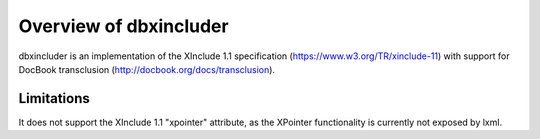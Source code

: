 =======================
Overview of dbxincluder
=======================

dbxincluder is an implementation of the XInclude 1.1 specification (https://www.w3.org/TR/xinclude-11)
with support for DocBook transclusion (http://docbook.org/docs/transclusion).


Limitations
===========

It does not support the XInclude 1.1 "xpointer" attribute, as the XPointer functionality is currently not exposed by lxml.

